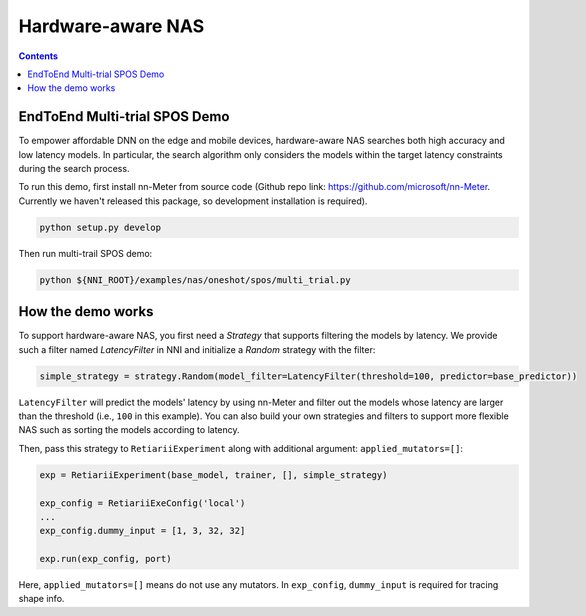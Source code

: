Hardware-aware NAS
==================

.. contents::

EndToEnd Multi-trial SPOS Demo
------------------------------

To empower affordable DNN on the edge and mobile devices, hardware-aware NAS searches both high accuracy and low latency models. In particular, the search algorithm only considers the models within the target latency constraints during the search process.

To run this demo, first install nn-Meter from source code (Github repo link: https://github.com/microsoft/nn-Meter. Currently we haven't released this package, so development installation is required).

.. code-block:: bash

  python setup.py develop

Then run multi-trail SPOS demo:

.. code-block:: bash

  python ${NNI_ROOT}/examples/nas/oneshot/spos/multi_trial.py

How the demo works
------------------

To support hardware-aware NAS, you first need a `Strategy` that supports filtering the models by latency. We provide such a filter named `LatencyFilter` in NNI and initialize a `Random` strategy with the filter:

.. code-block:: python

  simple_strategy = strategy.Random(model_filter=LatencyFilter(threshold=100, predictor=base_predictor))

``LatencyFilter`` will predict the models\' latency by using nn-Meter and filter out the models whose latency are larger than the threshold (i.e., ``100`` in this example).
You can also build your own strategies and filters to support more flexible NAS such as sorting the models according to latency.

Then, pass this strategy to ``RetiariiExperiment`` along with additional argument: ``applied_mutators=[]``:

.. code-block:: python

  exp = RetiariiExperiment(base_model, trainer, [], simple_strategy)

  exp_config = RetiariiExeConfig('local')
  ...
  exp_config.dummy_input = [1, 3, 32, 32]

  exp.run(exp_config, port)

Here, ``applied_mutators=[]`` means do not use any mutators. In ``exp_config``, ``dummy_input`` is required for tracing shape info.

